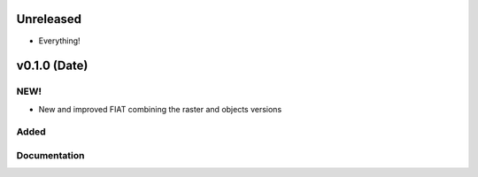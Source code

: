 Unreleased
==========

- Everything!

v0.1.0 (Date)
========================

NEW!
----
- New and improved FIAT combining the raster and objects versions

Added
-----

Documentation 
-------------